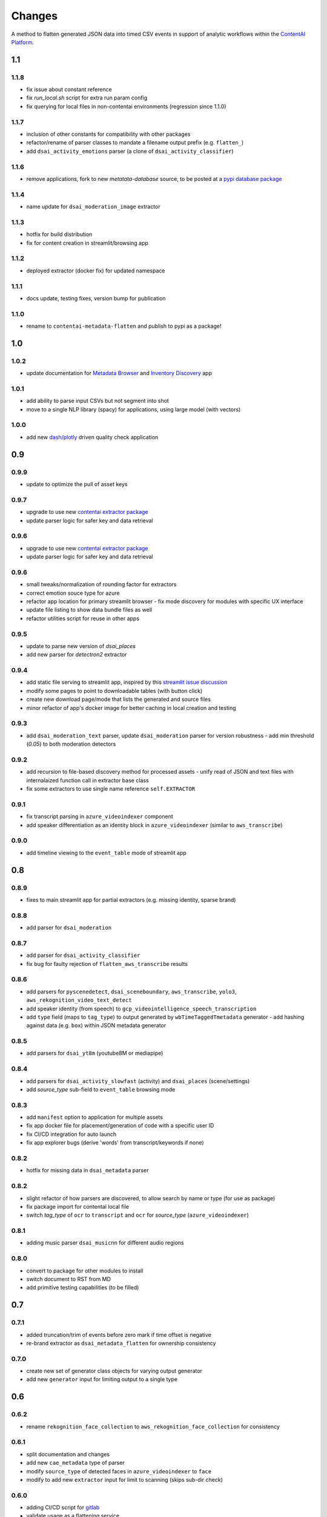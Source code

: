 Changes
=======

A method to flatten generated JSON data into timed CSV events in support
of analytic workflows within the `ContentAI Platform <https://www.contentai.io>`__.

1.1
---

1.1.8
~~~~~
- fix issue about constant reference
- fix `run_local.sh` script for extra run param config
- fix querying for local files in non-contentai environments (regression since 1.1.0)

1.1.7
~~~~~
- inclusion of other constants for compatibility with other packages
- refactor/rename of parser classes to mandate a filename output prefix (e.g. ``flatten_``)
- add ``dsai_activity_emotions`` parser (a clone of ``dsai_activity_classifier``)

1.1.6
~~~~~
- remove applications, fork to new `metatata-database` source, to be posted
  at a `pypi database package <https://pypi.org/project/contentai-metadata-database>`__

1.1.4
~~~~~
- name update for ``dsai_moderation_image`` extractor

1.1.3
~~~~~
- hotfix for build distribution
- fix for content creation in streamlit/browsing app

1.1.2
~~~~~
- deployed extractor (docker fix) for updated namespace


1.1.1
~~~~~
- docs update, testing fixes, version bump for publication

1.1.0
~~~~~
- rename to ``contentai-metadata-flatten`` and publish to pypi as a package!


1.0
---

1.0.2
~~~~~
- update documentation for `Metadata Browser <app_browser>`__ and `Inventory Discovery <app_inventory>`__ app

1.0.1
~~~~~
- add ability to parse input CSVs but not segment into shot
- move to a single NLP library (spacy) for applications, using large model (with vectors)

1.0.0
~~~~~
- add new `dash/plotly <https://dash.plotly.com/>`__ driven quality check application

0.9
---

0.9.9
~~~~~
- update to optimize the pull of asset keys

0.9.7
~~~~~

- upgrade to use new `contentai extractor package <https://pypi.org/project/contentaiextractor/>`__
- update parser logic for safer key and data retrieval


0.9.6
~~~~~

- upgrade to use new `contentai extractor package <https://pypi.org/project/contentaiextractor/>`__
- update parser logic for safer key and data retrieval


0.9.6
~~~~~
- small tweaks/normalization of rounding factor for extractors
- correct emotion souce type for azure
- refactor app location for primary streamlit browser
  - fix mode discovery for modules with specific UX interface
- update file listing to show data bundle files as well
- refactor utilities script for reuse in other apps


0.9.5
~~~~~

- update to parse new version of `dsai_places`
- add new parser for `detectron2` extractor

0.9.4
~~~~~

- add static file serving to streamlit app, inspired by this `streamlit issue discussion <https://github.com/streamlit/streamlit/issues/400>`_
- modify some pages to point to downloadable tables (with button click)
- create new download page/mode that lists the generated and source files
- minor refactor of app's docker image for better caching in local creation and testing


0.9.3
~~~~~

- add ``dsai_moderation_text`` parser, update ``dsai_moderation`` parser for version robustness
  - add min threshold (*0.05*) to both moderation detectors


0.9.2
~~~~~

- add recursion to file-based discovery method for processed assets
  - unify read of JSON and text files with internalaized function call in extractor base class
- fix some extractors to use single name reference ``self.EXTRACTOR``

0.9.1
~~~~~

- fix transcript parsing in ``azure_videoindexer`` component
- add speaker differentiation as an identity block in ``azure_videoindexer`` (similar to ``aws_transcribe``)


0.9.0
~~~~~

- add timeline viewing to the ``event_table`` mode of streamlit app



0.8
---

0.8.9
~~~~~

- fixes to main streamlit app for partial extractors (e.g. missing identity, sparse brand)

0.8.8
~~~~~

- add parser for ``dsai_moderation``


0.8.7
~~~~~

- add parser for ``dsai_activity_classifier``
- fix bug for faulty rejection of ``flatten_aws_transcribe`` results

0.8.6
~~~~~

- add parsers for ``pyscenedetect``, ``dsai_sceneboundary``, ``aws_transcribe``, ``yolo3``, ``aws_rekognition_video_text_detect``
- add speaker identity (from speech) to ``gcp_videointelligence_speech_transcription``
- add ``type`` field (maps to ``tag_type``) to output generated by ``wbTimeTaggedTmetadata`` generator
  - add hashing against data (e.g. ``box``) within JSON metadata generator


0.8.5
~~~~~

- add parsers for ``dsai_yt8m`` (youtube8M or mediapipe)


0.8.4
~~~~~

- add parsers for ``dsai_activity_slowfast`` (activity) and ``dsai_places`` (scene/settings)
- add *source_type* sub-field to ``event_table`` browsing mode


0.8.3
~~~~~

- add ``manifest`` option to application for multiple assets
- fix app docker file for placement/generation of code with a specific user ID
- fix CI/CD integration for auto launch
- fix app explorer bugs (derive 'words' from transcript/keywords if none)


0.8.2
~~~~~

- hotfix for missing data in ``dsai_metadata`` parser


0.8.2
~~~~~

- slight refactor of how parsers are discovered, to allow search by name or type (for use as package)
- fix package import for contentai local file
- switch *tag_type* of ``ocr`` to ``transcript`` and ``ocr`` for *source_type* (``azure_videoindexer``)


0.8.1
~~~~~

- adding music parser ``dsai_musicnn`` for different audio regions


0.8.0
~~~~~

- convert to package for other modules to install
- switch document to RST from MD
- add primitive testing capabilities (to be filled)


0.7
---

0.7.1
~~~~~

-  added truncation/trim of events before zero mark if time offset is
   negative
-  re-brand extractor as ``dsai_metadata_flatten`` for ownership
   consistency

0.7.0
~~~~~

-  create new set of generator class objects for varying output
   generator
-  add new ``generator`` input for limiting output to a single type


0.6
---

0.6.2
~~~~~

-  rename ``rekognition_face_collection`` to
   ``aws_rekognition_face_collection`` for consistency


0.6.1
~~~~~

-  split documentation and changes
-  add new ``cae_metadata`` type of parser
-  modify ``source_type`` of detected faces in ``azure_videoindexer`` to
   ``face``
-  modify to add new ``extractor`` input for limit to scanning (skips
   sub-dir check)

0.6.0
~~~~~

-  adding CI/CD script for `gitlab <https://gitlab.com>`__
-  validate usage as a flattening service
-  modify ``source_type`` for ``aws_rekognition_video_celebs`` to
   ``face``

0.5
---


0.5.4
~~~~~

-  adding ``face_attributes`` visualization mode for exploration of face
   data
-  fix face processing to split out to ``tag_type`` as ``face`` with
   richer subtags

0.5.3
~~~~~

-  add labeling component to application (for video/image inspection)
-  fix shot duration computeation in application (do not overwrite
   original event duration)
-  add text-search for scanning named entities, words from transcript


0.5.2
~~~~~

-  fix bugs in ``gcp_videointelligence_logo_recognition`` (timing) and
   ``aws_rekognition_video_faces`` (face emotions)
-  add new detection of ``timing.txt`` for integration of multiple
   results and their potential time offsets
-  added ``verbose`` flag to input of main parser
-  rename ``rekognition_face_collection`` for consistency with other
   parsers


0.5.1
~~~~~

-  split app modules into different visualization modes (``overview``,
   ``event_table``, ``brand_expansion``)

   -  ``brand_expansion`` uses kNN search to expand from shots with
      brands to similar shots and returns those brands
   -  ``event_table`` allows specific exploration of identity
      (e.g. celebrities) and brands witih image/video playback
   -  **NOTE** The new application requires ``scikit-learn`` to perform
      live indexing of features

-  dramatically improved frame targeting (time offset) for event
   instances (video) in application


0.5.0
~~~~~

-  split main function into sepearate auto-discovered modules
-  add new user collection detection parser
   ``rekognition_face_collection`` (custom face collections)


0.4
---


0.4.5
~~~~~

-  fixes for gcp moderation flattening
-  fixes for app rendering (switch most graphs to scatter plot)
-  make all charts interactive again
-  fix for time zone/browser challenge in rendering


0.4.4
~~~~~

-  fixes for ``azure_videoindexer`` parser
-  add sentiment and emotion summary
-  rework graph generation and add bran/entity search capability


0.4.3
~~~~~

-  add new ``azure_videoindexer`` parser
-  switch flattened reference from ``logo`` to ``brand``; ``explicit``
   to ``moderation``
-  add parsing library ``pytimeparse`` for simpler ingest
-  fix bug to delete old data bundle if reference files are available


0.4.2
~~~~~

-  add new ``time_offset`` parameter to environment/run configuration
-  fix bug for reusing/rewriting existing files
-  add output prefix ``flatten_`` to all generated CSVs to avoid
   collision with other extractor input


0.4.1
~~~~~

-  fix docker image for nlp tasks, fix stop word aggregation


0.4.0
~~~~~

-  adding video playback (and image preview) via inline command-line
   execution of ffmpeg in application
-  create new Dockerfile.app for all-in-one explorer app creation


0.3
---


0.3.2
~~~~~

-  argument input capabilities for exploration app
-  sort histograms in exploration app by count not alphabet


0.3.1
~~~~~

-  browsing bugfixes for exploration application


0.3.0
~~~~~

-  added new `streamlit <https://www.streamlit.io/>`__ code for `data
   explorer interface <app>`__

   -  be sure to install extra packages if using this app and starting
      from scratch (e.g. new flattened files)
   -  if you’re working from a cached model, you can also drop it in
      from a friend


0.2
---


0.2.1
~~~~~

-  schema change for verb/action consistency ``time_start`` ->
   ``time_begin``
-  add additional row field ``tag_type`` to describe type of tag (see
   `generated-insights <#generated-insights>`__)
-  add processing type ``gcp_videointelligence_logo_recognition``
-  allow compression as a requirement/input for generated files
   (``compressed`` as input)

0.2.0
~~~~~

-  add initial package, requirements, docker image
-  add basic readme for usage example
-  processes types ``gcp_videointelligence_label``,
   ``gcp_videointelligence_shot_change``,
   ``gcp_videointelligence_explicit_content``,
   ``gcp_videointelligence_speech_transcription``,
   ``aws_rekognition_video_content_moderation``,
   ``aws_rekognition_video_celebs``, ``aws_rekognition_video_labels``,
   ``aws_rekognition_video_faces``,
   ``aws_rekognition_video_person_tracking``,

